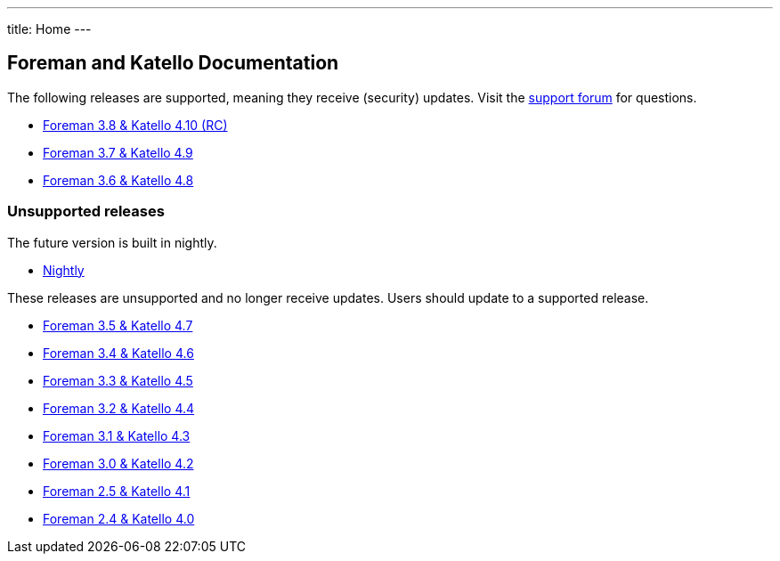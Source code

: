 ---
title: Home
---

== Foreman and Katello Documentation

The following releases are supported, meaning they receive (security) updates. Visit the https://community.theforeman.org/c/support/10[support forum] for questions.

* link:/release/3.8/[Foreman 3.8 & Katello 4.10 (RC)]
* link:/release/3.7/[Foreman 3.7 & Katello 4.9]
* link:/release/3.6/[Foreman 3.6 & Katello 4.8]

=== Unsupported releases

The future version is built in nightly.

* link:/release/nightly/[Nightly]

These releases are unsupported and no longer receive updates. Users should update to a supported release.

* link:/release/3.5/[Foreman 3.5 & Katello 4.7]
* link:/release/3.4/[Foreman 3.4 & Katello 4.6]
* link:/release/3.3/[Foreman 3.3 & Katello 4.5]
* link:/release/3.2/[Foreman 3.2 & Katello 4.4]
* link:/release/3.1/[Foreman 3.1 & Katello 4.3]
* link:/release/3.0/[Foreman 3.0 & Katello 4.2]
* link:/release/2.5/[Foreman 2.5 & Katello 4.1]
* link:/release/2.4/[Foreman 2.4 & Katello 4.0]
